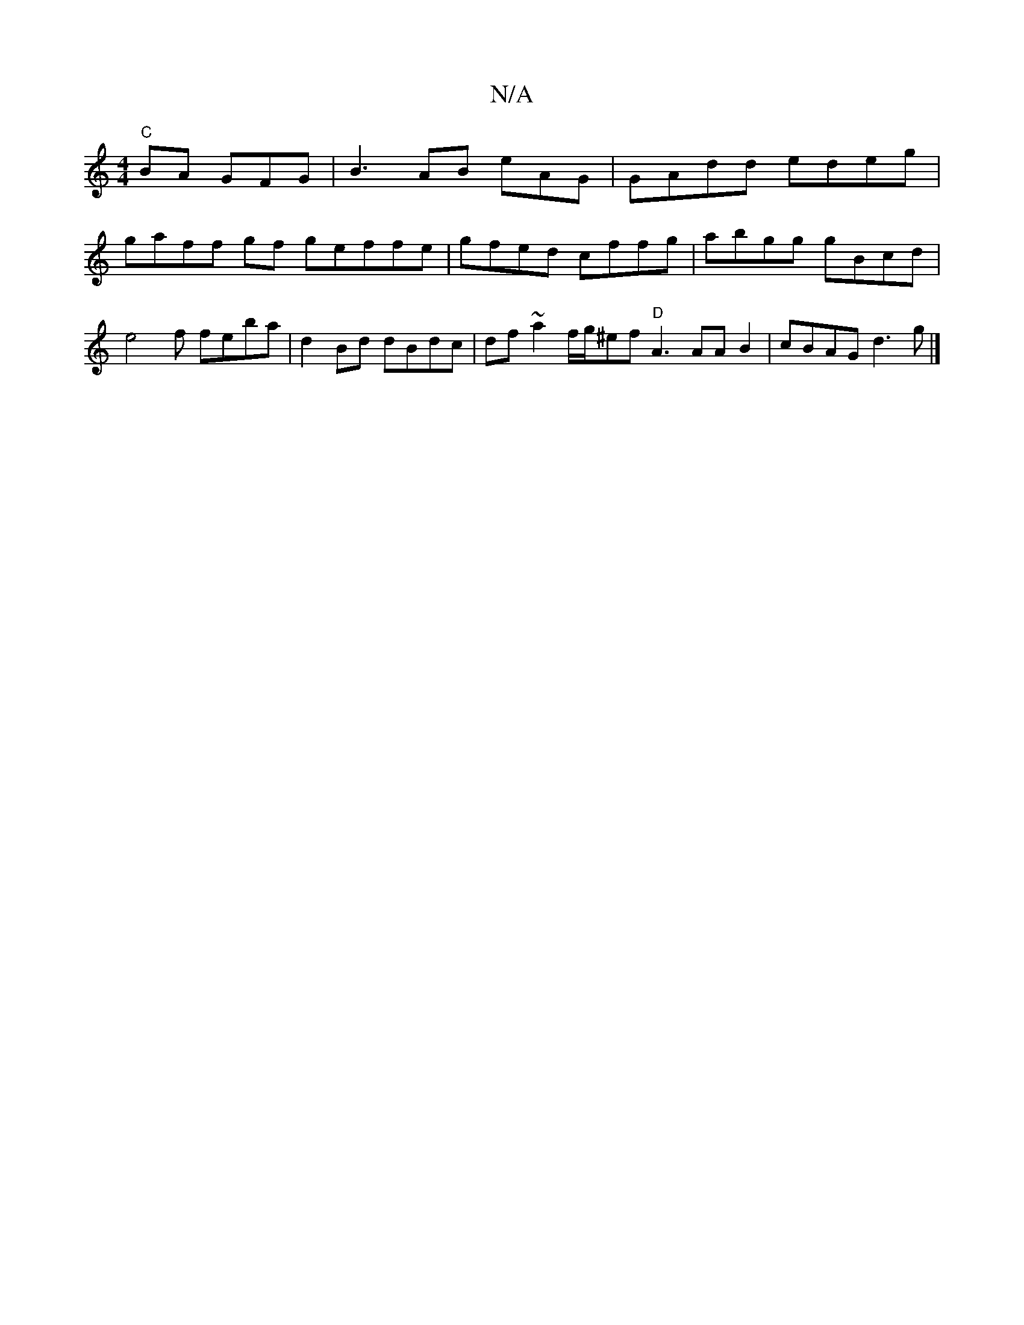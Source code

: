 X:1
T:N/A
M:4/4
R:N/A
K:Cmajor
"C"BA GFG | B3AB eAG|GAdd edeg|gaff gf geffe|gfed cffg| abgg gBcd|e4 f feba|d2Bd dBdc|df~a2f/g/^ef "D"A3AA B2 | cBAG d3g|]

|:cAd e2g|a2e afdf |
fed e2d3:|

D/~D dA BAc|dBde ageg|aea|
fdeaf gefgg | ge